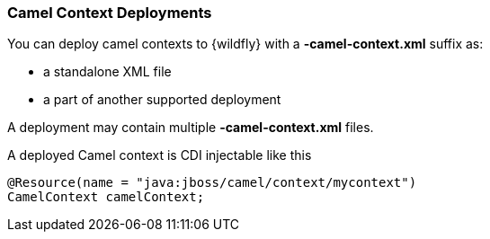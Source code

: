 [discrete]
### Camel Context Deployments

You can deploy camel contexts to {wildfly} with a **-camel-context.xml** suffix as:

* a standalone XML file
* a part of another supported deployment

A deployment may contain multiple **-camel-context.xml** files.

A deployed Camel context is CDI injectable like this

[source,java,options="nowrap"]
@Resource(name = "java:jboss/camel/context/mycontext")
CamelContext camelContext;
